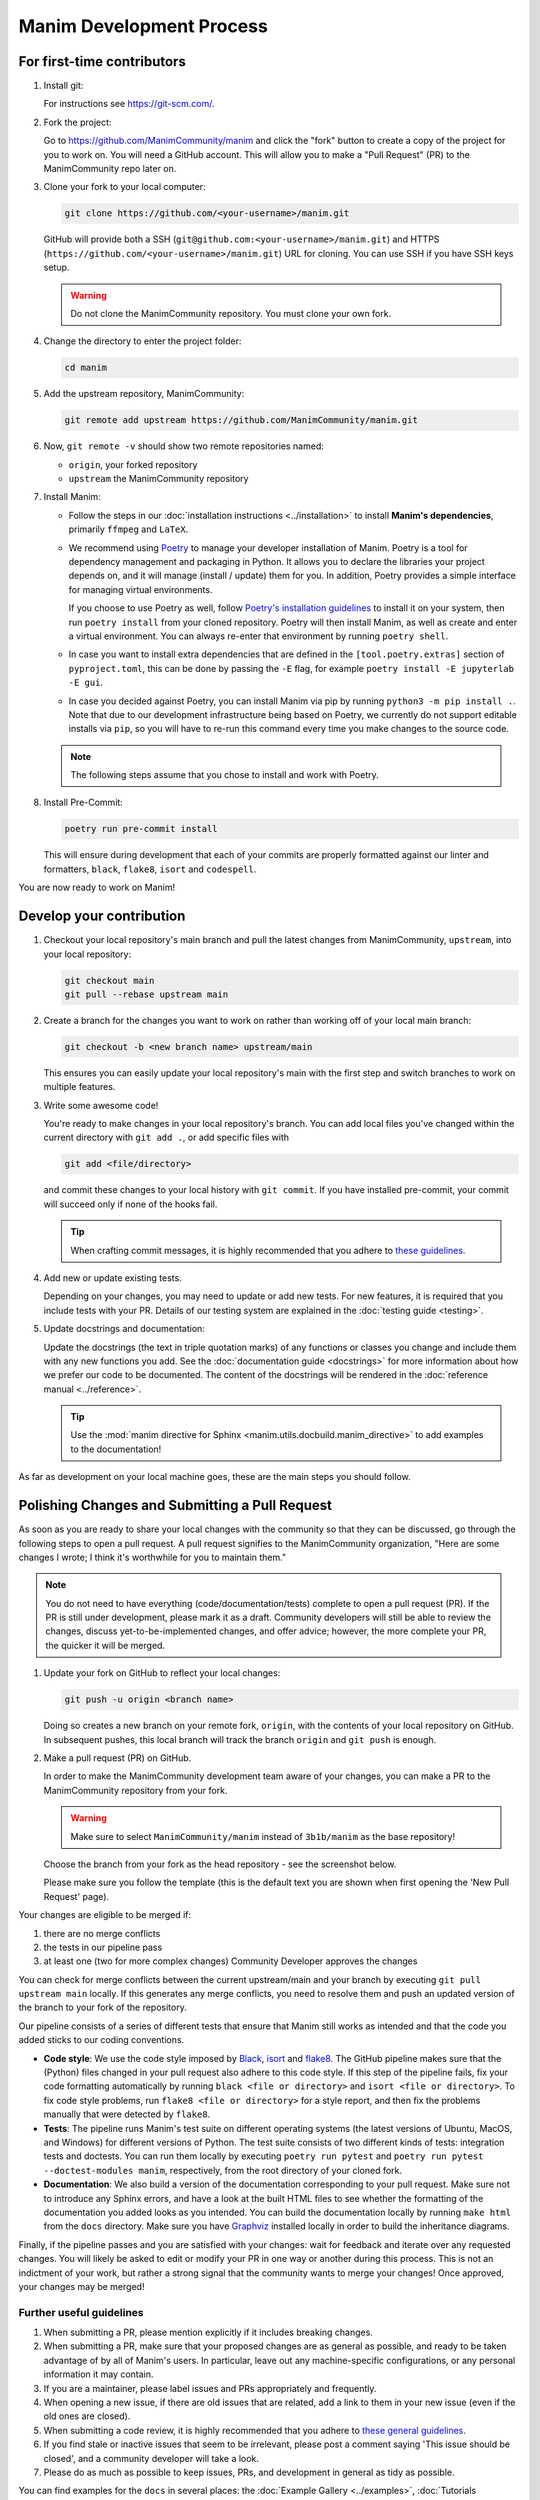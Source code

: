 =========================
Manim Development Process
=========================

For first-time contributors
---------------------------
#. Install git:

   For instructions see https://git-scm.com/.


#. Fork the project:
   
   Go to https://github.com/ManimCommunity/manim and click the "fork" button
   to create a copy of the project for you to work on. You will need a
   GitHub account. This will allow you to make a "Pull Request" (PR)
   to the ManimCommunity repo later on.

#. Clone your fork to your local computer:

   .. code-block:: shell

      git clone https://github.com/<your-username>/manim.git

   GitHub will provide both a SSH (``git@github.com:<your-username>/manim.git``) and
   HTTPS (``https://github.com/<your-username>/manim.git``) URL for cloning.
   You can use SSH if you have SSH keys setup.

   .. WARNING::

      Do not clone the ManimCommunity repository. You must clone your own
      fork.

#.  Change the directory to enter the project folder:

    .. code-block:: shell

       cd manim

#. Add the upstream repository, ManimCommunity:

   .. code-block:: shell

      git remote add upstream https://github.com/ManimCommunity/manim.git

#. Now, ``git remote -v`` should show two remote repositories named:

   - ``origin``, your forked repository
   - ``upstream`` the ManimCommunity repository

#. Install Manim:

   - Follow the steps in our :doc:`installation instructions
     <../installation>` to install **Manim's dependencies**,
     primarily ``ffmpeg`` and ``LaTeX``.

   - We recommend using `Poetry <https://python-poetry.org>`__ to manage your
     developer installation of Manim. Poetry is a tool for dependency
     management and packaging in Python. It allows you to declare the libraries
     your project depends on, and it will manage (install / update) them
     for you. In addition, Poetry provides a simple interface for
     managing virtual environments.

     If you choose to use Poetry as well, follow `Poetry's installation
     guidelines <https://python-poetry.org/docs/master/#installation>`__
     to install it on your system, then run ``poetry install`` from
     your cloned repository. Poetry will then install Manim, as well
     as create and enter a virtual environment. You can always re-enter
     that environment by running ``poetry shell``.

   - In case you want to install extra dependencies that are defined in
     the ``[tool.poetry.extras]``  section of ``pyproject.toml``, this can be done by passing
     the ``-E`` flag, for example ``poetry install -E jupyterlab -E gui``.

   - In case you decided against Poetry, you can install Manim via pip
     by running ``python3 -m pip install .``. Note that due to our
     development infrastructure being based on Poetry, we currently
     do not support editable installs via ``pip``, so you will have
     to re-run this command every time you make changes to the source
     code.

   .. note::

      The following steps assume that you chose to install and work with
      Poetry.

#. Install Pre-Commit:

   .. code-block:: shell

      poetry run pre-commit install

   This will ensure during development that each of your commits are properly
   formatted against our linter and formatters, ``black``, ``flake8``,
   ``isort`` and ``codespell``.

You are now ready to work on Manim!

Develop your contribution
-------------------------

#. Checkout your local repository's main branch and pull the latest
   changes from ManimCommunity, ``upstream``, into your local repository:

   .. code-block:: shell

      git checkout main
      git pull --rebase upstream main

#. Create a branch for the changes you want to work on rather than working
   off of your local main branch:

   .. code-block:: shell

      git checkout -b <new branch name> upstream/main

   This ensures you can easily update your local repository's main with the
   first step and switch branches to work on multiple features.

#. Write some awesome code!

   You're ready to make changes in your local repository's branch.
   You can add local files you've changed within the current directory with
   ``git add .``, or add specific files with

   .. code-block:: shell

      git add <file/directory>

   and commit these changes to your local history with ``git commit``. If you
   have installed pre-commit, your commit will succeed only if none of the
   hooks fail.

   .. tip::

      When crafting commit messages, it is highly recommended that
      you adhere to `these guidelines <https://www.conventionalcommits.org/en/v1.0.0/>`_.

#. Add new or update existing tests.

   Depending on your changes, you may need to update or add new tests. For new
   features, it is required that you include tests with your PR. Details of
   our testing system are explained in the :doc:`testing guide <testing>`.


#. Update docstrings and documentation:

   Update the docstrings (the text in triple quotation marks) of any functions
   or classes you change and include them with any new functions you add.
   See the :doc:`documentation guide <docstrings>` for more information about how we
   prefer our code to be documented. The content of the docstrings will be
   rendered in the :doc:`reference manual <../reference>`.

   .. tip::

      Use the :mod:`manim directive for Sphinx <manim.utils.docbuild.manim_directive>` to add examples
      to the documentation!

As far as development on your local machine goes, these are the main steps you
should follow.

Polishing Changes and Submitting a Pull Request
-----------------------------------------------

As soon as you are ready to share your local changes with the community
so that they can be discussed, go through the following steps to open a
pull request. A pull request signifies to the ManimCommunity organization,
"Here are some changes I wrote; I think it's worthwhile for you to maintain
them."

.. note::

   You do not need to have everything (code/documentation/tests) complete
   to open a pull request (PR). If the PR is still under development, please
   mark it as a draft. Community developers will still be able to review the
   changes, discuss yet-to-be-implemented changes, and offer advice; however,
   the more complete your PR, the quicker it will be merged.

#. Update your fork on GitHub to reflect your local changes:

   .. code-block:: shell

      git push -u origin <branch name>

   Doing so creates a new branch on your remote fork, ``origin``, with the
   contents of your local repository on GitHub. In subsequent pushes, this
   local branch will track the branch ``origin`` and ``git push`` is enough.


#. Make a pull request (PR) on GitHub.

   In order to make the ManimCommunity development team aware of your changes,
   you can make a PR to the ManimCommunity repository from your fork.

   .. WARNING::

      Make sure to select ``ManimCommunity/manim`` instead of ``3b1b/manim``
      as the base repository!

   Choose the branch from your fork as the head repository - see the
   screenshot below.

   .. image:: /_static/pull-requests.png
      :align: center

   Please make sure you follow the template (this is the default
   text you are shown when first opening the 'New Pull Request' page).


Your changes are eligible to be merged if:

#. there are no merge conflicts
#. the tests in our pipeline pass
#. at least one (two for more complex changes) Community Developer approves the changes

You can check for merge conflicts between the current upstream/main and
your branch by executing ``git pull upstream main`` locally. If this
generates any merge conflicts, you need to resolve them and push an
updated version of the branch to your fork of the repository.

Our pipeline consists of a series of different tests that ensure
that Manim still works as intended and that the code you added
sticks to our coding conventions.

- **Code style**: We use the code style imposed
  by `Black <https://black.readthedocs.io/en/stable/>`_, `isort <https://pycqa.github.io/isort/>`_
  and `flake8 <https://flake8.pycqa.org/en/latest/>`_. The GitHub pipeline
  makes sure that the (Python) files changed in your pull request
  also adhere to this code style. If this step of the pipeline fails,
  fix your code formatting automatically by running ``black <file or directory>`` and ``isort <file or directory>``.
  To fix code style problems, run ``flake8 <file or directory>`` for a style report, and then fix the problems
  manually that were detected by ``flake8``.

- **Tests**: The pipeline runs Manim's test suite on different operating systems
  (the latest versions of Ubuntu, MacOS, and Windows) for different versions of Python.
  The test suite consists of two different kinds of tests: integration tests
  and doctests. You can run them locally by executing ``poetry run pytest``
  and ``poetry run pytest --doctest-modules manim``, respectively, from the
  root directory of your cloned fork.

- **Documentation**: We also build a version of the documentation corresponding
  to your pull request. Make sure not to introduce any Sphinx errors, and have
  a look at the built HTML files to see whether the formatting of the documentation
  you added looks as you intended. You can build the documentation locally
  by running ``make html`` from the ``docs`` directory. Make sure you have `Graphviz <https://graphviz.org/>`_
  installed locally in order to build the inheritance diagrams.

Finally, if the pipeline passes and you are satisfied with your changes: wait for
feedback and iterate over any requested changes. You will likely be asked to
edit or modify your PR in one way or another during this process. This is not
an indictment of your work, but rather a strong signal that the community
wants to merge your changes! Once approved, your changes may be merged!

Further useful guidelines
=========================

#. When submitting a PR, please mention explicitly if it includes breaking changes.

#. When submitting a PR, make sure that your proposed changes are as general as
   possible, and ready to be taken advantage of by all of Manim's users. In
   particular, leave out any machine-specific configurations, or any personal
   information it may contain.

#. If you are a maintainer, please label issues and PRs appropriately and
   frequently.

#. When opening a new issue, if there are old issues that are related, add a link
   to them in your new issue (even if the old ones are closed).

#. When submitting a code review, it is highly recommended that you adhere to
   `these general guidelines <https://conventionalcomments.org/>`_.

#. If you find stale or inactive issues that seem to be irrelevant, please post
   a comment saying 'This issue should be closed', and a community developer
   will take a look.

#. Please do as much as possible to keep issues, PRs, and development in
   general as tidy as possible.


You can find examples for the ``docs`` in several places:
the :doc:`Example Gallery <../examples>`, :doc:`Tutorials <../tutorials/index>`,
and :doc:`Reference Classes <../reference>`.

**Thank you for contributing!**
